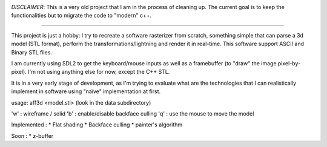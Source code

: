 .. image:: https://travis-ci.org/Blizarre/aff3D.svg?branch=master
    :target: https://travis-ci.org/Blizarre/aff3D

*DISCLAIMER*: This is a very old project that I am in the process of cleaning up. The current goal is to keep the functionalities but to migrate the code to "modern" c++.

=======

This project is just a hobby: I try to recreate a software rasterizer from scratch, something simple that can parse a 3d model (STL format), perform the transformations/lightning and render it in real-time. This software support ASCII and Binary STL files.

I am currently using SDL2 to get the keyboard/mouse inputs as well as a framebuffer (to "draw" the image pixel-by-pixel). I'm not using anything else for now, except the C++ STL.

It is in a very early stage of development, as I'm trying to evaluate what are the technologies that I can realistically implement in software using "naïve" implementation at first.

usage: aff3d <model.stl> 
(look in the data subdirectory)

'w' : wireframe / solid
'b' : enable/disable backface culling
'q' : use the mouse to move the model

Implemented :
* Flat shading
* Backface culling
* painter's algorithm

Soon :
* z-buffer
